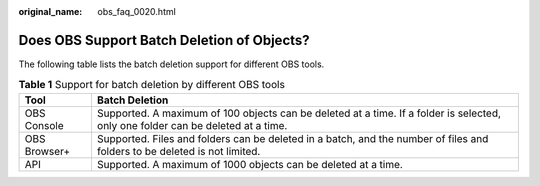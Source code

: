 :original_name: obs_faq_0020.html

.. _obs_faq_0020:

Does OBS Support Batch Deletion of Objects?
===========================================

The following table lists the batch deletion support for different OBS tools.

.. table:: **Table 1** Support for batch deletion by different OBS tools

   +--------------+----------------------------------------------------------------------------------------------------------------------------------+
   | Tool         | Batch Deletion                                                                                                                   |
   +==============+==================================================================================================================================+
   | OBS Console  | Supported. A maximum of 100 objects can be deleted at a time. If a folder is selected, only one folder can be deleted at a time. |
   +--------------+----------------------------------------------------------------------------------------------------------------------------------+
   | OBS Browser+ | Supported. Files and folders can be deleted in a batch, and the number of files and folders to be deleted is not limited.        |
   +--------------+----------------------------------------------------------------------------------------------------------------------------------+
   | API          | Supported. A maximum of 1000 objects can be deleted at a time.                                                                   |
   +--------------+----------------------------------------------------------------------------------------------------------------------------------+
